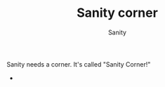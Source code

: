 :PROPERTIES:
:ID:       5C126CAF-18AA-4C88-8FA7-7A8C6B052E6E
:END:
#+TITLE: Sanity corner
#+AUTHOR: Sanity

Sanity needs a corner. It's called "Sanity Corner!"

- 
